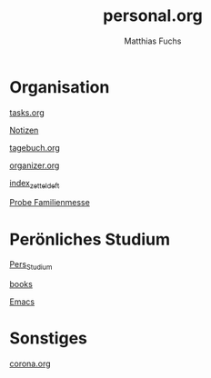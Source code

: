#+STARTUP: showall
#+STARTUP: logdone
#+STARTUP: lognotedone
#+STARTUP: hidestars
#+FILETAGS: 1B
#+SELECT_TAGS: JA
#+LATEX_CLASS: article
#+LATEX_CLASS_OPTIONS: [pdftex,a4paper,12pt,bibliography=totoc,draft]
#+LATEX_HEADER: \usepackage[ngerman]{babel}
#+LATEX_HEADER: \usepackage[utf8]{inputenc}
#+LATEX_HEADER: \usepackage[T1]{fontenc}
#+LATEX_HEADER: \usepackage{textcomp}
#+LATEX_HEADER: \RequirePackage[ngerman=ngerman-x-latest]{hyphsubst}
#+LATEX_HEADER: \usepackage[babel,german=quotes]{csquotes}
#+LATEX_HEADER: \usepackage{url}
#+LATEX_HEADER: \urlstyle{rm}
#+LATEX_HEADER: \usepackage[pdftex]{graphicx}
#+LATEX_HEADER: \usepackage{cjhebrew}
#+LATEX_HEADER: \usepackage{hyperref}
#+LATEX_HEADER: \renewcommand{\figurename}{Abbildung}
#+LATEX_HEADER: \usepackage{pdfpages}
#+LATEX_HEADER: \renewcommand{\familydefault}{\rmdefault}
#+LATEX_HEADER: \usepackage{times}
#+LATEX_HEADER: \addtokomafont{sectioning}{\rmfamily}
#+LATEX_HEADER: \usepackage{setspace}
#+LATEX_HEADER: \usepackage{enumitem,amssymb}
#+LATEX_HEADER: \newlist{todolist}{itemize}{2}
#+LATEX_HEADER: \setlist[todolist]{label=$\square$}
#+TITLE: personal.org
#+AUTHOR: Matthias Fuchs
#+EMAIL: matthiasfuchs01@gmail.com

* Organisation
[[file:tasks.org][tasks.org]]

[[file:notes.org][Notizen]]

[[file:tagebuch.org][tagebuch.org]]

[[file:organizer.org][organizer.org]]

[[file:notes/2020-09-15-1015 index_zetteldeft.org][index_zetteldeft]]

[[file:org-gcal.org][Probe Familienmesse]]


* Perönliches Studium
[[file:20210122155859-pers_studium.org][Pers_Studium]]

[[file:books.org][books]]

[[file:notes/2020-12-12-1455 Emacs.org][Emacs]]

* Sonstiges
[[file:corona.org][corona.org]]


